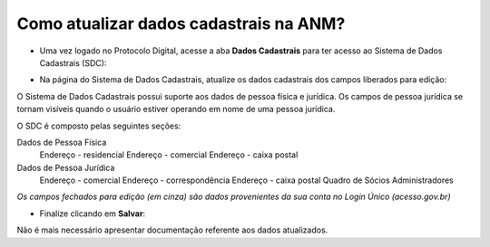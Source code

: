 Como atualizar dados cadastrais na ANM?
=======================================

* Uma vez logado no Protocolo Digital, acesse a aba **Dados Cadastrais** para ter acesso ao Sistema de Dados Cadastrais (SDC):

.. image:: ../imagens/tela04_logadoProtocoloDigital_dadosCadastrais.png



* Na página do Sistema de Dados Cadastrais, atualize os dados cadastrais dos campos liberados para edição:

O Sistema de Dados Cadastrais possui suporte aos dados de pessoa física e jurídica. Os campos de pessoa jurídica se tornam visíveis quando o usuário estiver operando em nome de uma pessoa jurídica.

O SDC é composto pelas seguintes seções:

Dados de Pessoa Física
  Endereço - residencial
  Endereço - comercial
  Endereço - caixa postal

Dados de Pessoa Jurídica
  Endereço - comercial
  Endereço - correspondência
  Endereço - caixa postal
  Quadro de Sócios Administradores


.. image:: ../imagens/tela04.1_logadoSDC.png
*Os campos fechados para edição (em cinza) são dados provenientes da sua conta no Login Único (acesso.gov.br)*




* Finalize clicando em **Salvar**:
.. image:: ../imagens/tela04.2_confirmacaoAtualizacaoDosDados.png


Não é mais necessário apresentar documentação referente aos dados atualizados. 


